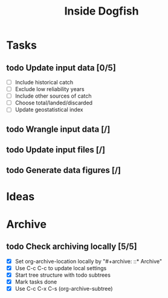 #+title: Inside Dogfish
#+archive: ::* Archive

* Tasks
** todo Update input data [0/5]
   - [ ] Include historical catch
   - [ ] Exclude low reliability years
   - [ ] Include other sources of catch
   - [ ] Choose total/landed/discarded
   - [ ] Update geostatistical index
** todo Wrangle input data [/]
** todo Update input files [/] 
** todo Generate data figures [/]
* Ideas
* Archive

** todo Check archiving locally [5/5]
   :PROPERTIES:
   :ARCHIVE_TIME: 2024-08-21 Wed 12:26
   :ARCHIVE_FILE: ~/github/dogfish-inside/org/index.org
   :ARCHIVE_OLPATH: Tasks
   :ARCHIVE_CATEGORY: index
   :ARCHIVE_TODO: todo
   :END:
   - [X] Set org-archive-location locally by "#+archive: ::* Archive"
   - [X] Use C-c C-c to update local settings
   - [X] Start tree structure with todo subtrees
   - [X] Mark tasks done
   - [X] Use C-c C-x C-s (org-archive-subtree)
